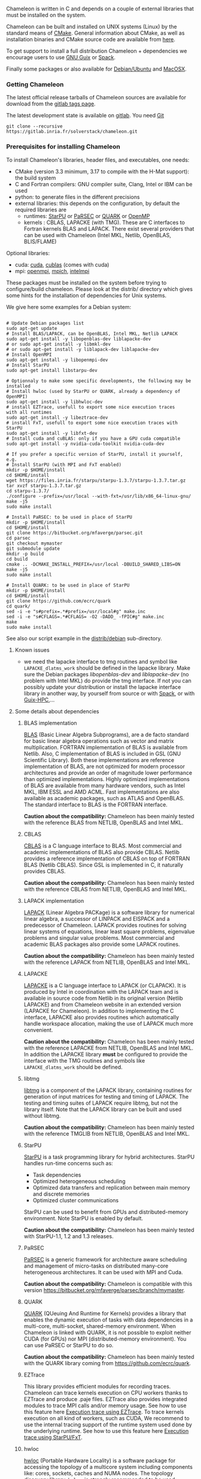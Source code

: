 Chameleon is written in C and depends on a couple of external
libraries that must be installed on the system.
# , it provides an interface to be called from Fortran

Chameleon can be built and installed on UNIX systems (Linux) by the
standard means of [[http://www.cmake.org/][CMake]].  General information about CMake, as well as
installation binaries and CMake source code are available from [[http://www.cmake.org/cmake/resources/software.html][here]].

To get support to install a full distribution Chameleon + dependencies
we encourage users to use [[sec:ug:guix][GNU Guix]] or [[sec:ug:spack][Spack]].

Finally some packages or also available for [[sec:ug:debian][Debian/Ubuntu]] and [[sec:ug:brew][MacOSX]].

*** Getting Chameleon
:PROPERTIES:
:CUSTOM_ID: doc-install-getting
:END:
    <<sec:ug:git>>

    The latest official release tarballs of Chameleon sources are
    available for download from the [[https://gitlab.inria.fr/solverstack/chameleon/tags][gitlab tags page]].

    The latest development state is available on [[https://gitlab.inria.fr/solverstack/chameleon][gitlab]]. You need [[https://git-scm.com/downloads][Git]]
    #+begin_src
    git clone --recursive https://gitlab.inria.fr/solverstack/chameleon.git
    #+end_src

*** Prerequisites for installing Chameleon
:PROPERTIES:
:CUSTOM_ID: doc-install-prerequisites
:END:
    <<sec:ug:prereq>>

    To install Chameleon's libraries, header files, and executables, one
    needs:
    - CMake (version 3.3 minimum, 3.17 to compile with the H-Mat support): the build system
    - C and Fortran compilers: GNU compiler suite, Clang, Intel or IBM
      can be used
    - python: to generate files in the different precisions
    - external libraries: this depends on the configuration, by default
      the required libraries are
      - runtimes: [[http://runtime.bordeaux.inria.fr/StarPU/][StarPU]] or [[http://icl.utk.edu/parsec/][PaRSEC]] or [[http://icl.cs.utk.edu/quark/][QUARK]] or [[https://www.openmp.org/][OpenMP]]
      - kernels : CBLAS, LAPACKE (with TMG). These are C interfaces to
        Fortran kernels BLAS and LAPACK. There exist several providers
        that can be used with Chameleon (Intel MKL, Netlib, OpenBLAS,
        BLIS/FLAME)

    Optional libraries:
    - cuda: [[https://developer.nvidia.com/cuda-downloads][cuda]], [[http://docs.nvidia.com/cuda/cublas/][cublas]] (comes with cuda)
    - mpi: [[http://www.open-mpi.org/][openmpi]], [[https://www.mpich.org/][mpich]], [[https://software.intel.com/en-us/mpi-library][intelmpi]]

    These packages must be installed on the system before trying to
    configure/build chameleon.  Please look at the distrib/ directory
    which gives some hints for the installation of dependencies for
    Unix systems.

    We give here some examples for a Debian system:
    #+begin_src

    # Update Debian packages list
    sudo apt-get update
    # Install BLAS/LAPACK, can be OpenBLAS, Intel MKL, Netlib LAPACK
    sudo apt-get install -y libopenblas-dev liblapacke-dev
    # or sudo apt-get install -y libmkl-dev
    # or sudo apt-get install -y liblapack-dev liblapacke-dev
    # Install OpenMPI
    sudo apt-get install -y libopenmpi-dev
    # Install StarPU
    sudo apt-get install libstarpu-dev

    # Optionnaly to make some specific developments, the following may be installed
    # Install hwloc (used by StarPU or QUARK, already a dependency of OpenMPI)
    sudo apt-get install -y libhwloc-dev
    # install EZTrace, usefull to export some nice execution traces
    with all runtimes
    sudo apt-get install -y libeztrace-dev
    # install FxT, usefull to export some nice execution traces with StarPU
    sudo apt-get install -y libfxt-dev
    # Install cuda and cuBLAS: only if you have a GPU cuda compatible
    sudo apt-get install -y nvidia-cuda-toolkit nvidia-cuda-dev

    # If you prefer a specific version of StarPU, install it yourself, e.g.
    # Install StarPU (with MPI and FxT enabled)
    mkdir -p $HOME/install
    cd $HOME/install
    wget https://files.inria.fr/starpu/starpu-1.3.7/starpu-1.3.7.tar.gz
    tar xvzf starpu-1.3.7.tar.gz
    cd starpu-1.3.7/
    ./configure --prefix=/usr/local --with-fxt=/usr/lib/x86_64-linux-gnu/
    make -j5
    sudo make install

    # Install PaRSEC: to be used in place of StarPU
    mkdir -p $HOME/install
    cd $HOME/install
    git clone https://bitbucket.org/mfaverge/parsec.git
    cd parsec
    git checkout mymaster
    git submodule update
    mkdir -p build
    cd build
    cmake .. -DCMAKE_INSTALL_PREFIX=/usr/local -DBUILD_SHARED_LIBS=ON
    make -j5
    sudo make install

    # Install QUARK: to be used in place of StarPU
    mkdir -p $HOME/install
    cd $HOME/install
    git clone https://github.com/ecrc/quark
    cd quark/
    sed -i -e "s#prefix=.*#prefix=/usr/local#g" make.inc
    sed -i -e "s#CFLAGS=.*#CFLAGS= -O2 -DADD_ -fPIC#g" make.inc
    make
    sudo make install
    #+end_src

    See also our script example in the [[https://gitlab.inria.fr/solverstack/chameleon/-/blob/master/distrib/debian/install_dependencies.sh][distrib/debian]] sub-directory.

**** Known issues
     - we need the lapacke interface to tmg routines and symbol like
       ~LAPACKE_dlatms_work~ should be defined in the lapacke
       library. Make sure the Debian packages /libopenblas-dev/ and
       /liblapacke-dev/ (no problem with Intel MKL) do provide the tmg
       interface. If not you can possibly update your distribution or
       install the lapacke interface library in another way, by
       yourself from source or with [[https://gitlab.inria.fr/solverstack/spack-repo][Spack]], or with [[https://gitlab.inria.fr/guix-hpc/guix-hpc-non-free][Guix-HPC]],...
**** Some details about dependencies
***** BLAS implementation
      [[http://www.netlib.org/blas/][BLAS]] (Basic Linear Algebra Subprograms), are a de facto standard
      for basic linear algebra operations such as vector and matrix
      multiplication.  FORTRAN implementation of BLAS is available from
      Netlib.  Also, C implementation of BLAS is included in GSL (GNU
      Scientific Library).  Both these implementations are reference
      implementation of BLAS, are not optimized for modern processor
      architectures and provide an order of magnitude lower performance
      than optimized implementations.  Highly optimized implementations
      of BLAS are available from many hardware vendors, such as Intel
      MKL, IBM ESSL and AMD ACML.  Fast implementations are also
      available as academic packages, such as ATLAS and OpenBLAS.  The
      standard interface to BLAS is the FORTRAN interface.

      *Caution about the compatibility:* Chameleon has been mainly tested
      with the reference BLAS from NETLIB, OpenBLAS and Intel MKL.
***** CBLAS
      [[http://www.netlib.org/blas/#_cblas][CBLAS]] is a C language interface to BLAS.  Most commercial and
      academic implementations of BLAS also provide CBLAS.  Netlib
      provides a reference implementation of CBLAS on top of FORTRAN
      BLAS (Netlib CBLAS).  Since GSL is implemented in C, it naturally
      provides CBLAS.

      *Caution about the compatibility:* Chameleon has been mainly tested with
      the reference CBLAS from NETLIB, OpenBLAS and Intel MKL.
***** LAPACK implementation
      [[http://www.netlib.org/lapack/][LAPACK]] (Linear Algebra PACKage) is a software library for
      numerical linear algebra, a successor of LINPACK and EISPACK and
      a predecessor of Chameleon.  LAPACK provides routines for solving
      linear systems of equations, linear least square problems,
      eigenvalue problems and singular value problems.  Most commercial
      and academic BLAS packages also provide some LAPACK routines.

      *Caution about the compatibility:* Chameleon has been mainly tested
      with the reference LAPACK from NETLIB, OpenBLAS and Intel MKL.
***** LAPACKE
      [[http://www.netlib.org/lapack/][LAPACKE]] is a C language interface to LAPACK (or CLAPACK).  It is
      produced by Intel in coordination with the LAPACK team and is
      available in source code from Netlib in its original version
      (Netlib LAPACKE) and from Chameleon website in an extended
      version (LAPACKE for Chameleon).  In addition to implementing the
      C interface, LAPACKE also provides routines which automatically
      handle workspace allocation, making the use of LAPACK much more
      convenient.

      *Caution about the compatibility:* Chameleon has been mainly tested
      with the reference LAPACKE from NETLIB, OpenBLAS and Intel
      MKL. In addition the LAPACKE library *must* be configured to
      provide the interface with the TMG routines and symbols like
      ~LAPACKE_dlatms_work~ should be defined.
***** libtmg
      [[http://www.netlib.org/lapack/][libtmg]] is a component of the LAPACK library, containing routines
      for generation of input matrices for testing and timing of
      LAPACK.  The testing and timing suites of LAPACK require libtmg,
      but not the library itself. Note that the LAPACK library can be
      built and used without libtmg.

      *Caution about the compatibility:* Chameleon has been mainly tested
      with the reference TMGLIB from NETLIB, OpenBLAS and Intel MKL.
***** StarPU
      [[http://runtime.bordeaux.inria.fr/StarPU/][StarPU]] is a task programming library for hybrid architectures.
      StarPU handles run-time concerns such as:
      * Task dependencies
      * Optimized heterogeneous scheduling
      * Optimized data transfers and replication between main memory
        and discrete memories
      * Optimized cluster communications

      StarPU can be used to benefit from GPUs and distributed-memory
      environment. Note StarPU is enabled by default.

      *Caution about the compatibility:* Chameleon has been mainly tested
      with StarPU-1.1, 1.2 and 1.3 releases.
***** PaRSEC
      [[http://icl.utk.edu/parsec/][PaRSEC]] is a generic framework for architecture aware scheduling
      and management of micro-tasks on distributed many-core
      heterogeneous architectures. It can be used with MPI and Cuda.

      *Caution about the compatibility:* Chameleon is compatible with
      this version
      https://bitbucket.org/mfaverge/parsec/branch/mymaster.
***** QUARK
      [[http://icl.cs.utk.edu/quark/][QUARK]] (QUeuing And Runtime for Kernels) provides a library that
      enables the dynamic execution of tasks with data dependencies in
      a multi-core, multi-socket, shared-memory environment. When
      Chameleon is linked with QUARK, it is not possible to exploit
      neither CUDA (for GPUs) nor MPI (distributed-memory environment).
      You can use PaRSEC or StarPU to do so.

      *Caution about the compatibility:* Chameleon has been mainly tested
      with the QUARK library coming from https://github.com/ecrc/quark.
***** EZTrace
      This library provides efficient modules for recording
      traces. Chameleon can trace kernels execution on CPU workers
      thanks to EZTrace and produce .paje files. EZTrace also provides
      integrated modules to trace MPI calls and/or memory usage. See
      how to use this feature here [[sec:trace_ezt][Execution trace using EZTrace]]. To
      trace kernels execution on all kind of workers, such as CUDA, We
      recommend to use the internal tracing support of the runtime
      system used done by the underlying runtime.  See how to use this
      feature here [[sec:trace_fxt][Execution trace using StarPU/FxT]].
***** hwloc
      [[http://www.open-mpi.org/projects/hwloc/][hwloc]] (Portable Hardware Locality) is a software package for
      accessing the topology of a multicore system including components
      like: cores, sockets, caches and NUMA nodes. The topology
      discovery library, ~hwloc~, is strongly recommended to be used
      through the runtime system. It allows to increase performance,
      and to perform some topology aware scheduling. ~hwloc~ is available
      in major distributions and for most OSes and can be downloaded
      from http://www.open-mpi.org/software/hwloc.

      *Caution about the compatibility:* hwloc should be compatible with
      the runtime system used.
***** OpenMPI
      [[http://www.open-mpi.org/][OpenMPI]] is an open source Message Passing Interface
      implementation for execution on multiple nodes with
      distributed-memory environment.  MPI can be enabled only if the
      runtime system chosen is StarPU (default).  To use MPI through
      StarPU, it is necessary to compile StarPU with MPI enabled.

      *Caution about the compatibility:* OpenMPI should be built with the
      --enable-mpi-thread-multiple option.
***** Nvidia CUDA Toolkit
      [[https://developer.nvidia.com/cuda-toolkit][Nvidia CUDA Toolkit]] provides a comprehensive development
      environment for C and C++ developers building GPU-accelerated
      applications.  Chameleon can use a set of low level optimized
      kernels coming from cuBLAS to accelerate computations on GPUs.
      The [[http://docs.nvidia.com/cuda/cublas/][cuBLAS]] library is an implementation of BLAS (Basic Linear
      Algebra Subprograms) on top of the Nvidia CUDA runtime.  cuBLAS
      is normaly distributed with Nvidia CUDA Toolkit.  CUDA/cuBLAS can
      be enabled in Chameleon only if the runtime system chosen is
      StarPU (default).  To use CUDA through StarPU, it is necessary to
      compile StarPU with CUDA enabled.

      *Caution about the compatibility:* your compiler must be compatible
      with CUDA.
*** Build and install Chameleon with CMake
:PROPERTIES:
:CUSTOM_ID: doc-install-cmake
:END:
    <<sec:ug:cmake>>
    Compilation of Chameleon libraries and executables are done with
    CMake (http://www.cmake.org/). This version has been tested with
    CMake 3.10.2 but any version superior to 3.3 should be fine,
    unless you enable the H-Mat support that requires the minimum
    revision to be 3.17.

    Here the steps to configure, build, test and install
    1. configure:
       #+begin_src
       cmake path/to/chameleon -DOPTION1= -DOPTION2= ...
       # see the "Configuration options" section to get list of options
       # see the "Dependencies detection" for details about libraries detection
       #+end_src
    2. build:
       #+begin_src
       make
       # do not hesitate to use -j[ncores] option to speedup the compilation
       #+end_src
    3. test (optional, required CHAMELEON_ENABLE_TESTING=ON):
       #+begin_src
       make test
       # or
       ctest
       #+end_src
    4. install (optional):
       #+begin_src
       make install
       #+end_src
       Do not forget to specify the install directory with
       *-DCMAKE_INSTALL_PREFIX* at configure.
       #+begin_example
       cmake /home/jdoe/chameleon -DCMAKE_INSTALL_PREFIX=/home/jdoe/install/chameleon
       #+end_example
       Note that the install process is optional. You are free to use
       Chameleon binaries compiled in the build directory.
**** Configuration options
     You can optionally activate some options at cmake configure (like CUDA, MPI, ...)
     invoking ~cmake path/to/your/CMakeLists.txt -DOPTION1= -DOPTION2= ...~
     #+begin_src
     cmake /home/jdoe/chameleon/ -DCMAKE_BUILD_TYPE=Debug \
                                 -DCMAKE_INSTALL_PREFIX=/home/jdoe/install/ \
                                 -DCHAMELEON_USE_CUDA=ON \
                                 -DCHAMELEON_USE_MPI=ON \
                                 -DBLA_VENDOR=Intel10_64lp \
                                 -DCHAMELEON_ENABLE_TRACING=ON
     #+end_src

     You can get the full list of options with *-L[A][H]* options of cmake command
     #+begin_src
     cmake -LH /home/jdoe/chameleon/
     #+end_src

     You can also set the options thanks to the *ccmake* interface.

***** Native CMake options (non-exhaustive list)
      * *CMAKE_BUILD_TYPE=Debug|Release|RelWithDebInfo|MinSizeRel*:
        level of compiler optimization, enable/disable debug
        information
      * *CMAKE_INSTALL_PREFIX=path/to/your/install/dir*: where headers,
        libraries, executables, etc, will be copied when invoking make
        install
      * *BUILD_SHARED_LIBS=ON|OFF*: indicates whether or not CMake has to
        build Chameleon static (~OFF~) or shared (~ON~) libraries.
      * *CMAKE_C_COMPILER=gcc|icc|...*: to choose the C compilers
        if several exist in the environment
      * *CMAKE_Fortran_COMPILER=gfortran|ifort|...*: to choose the
        Fortran compilers if several exist in the environment

***** Related to specific modules (find_package) to find external libraries
      * *BLA_VENDOR=All|OpenBLAS|Generic|Intel10_64lp|Intel10_64lp_seq|FLAME*:
        to use intel mkl for example, see the list of BLA_VENDOR in
        FindBLAS.cmake in cmake_modules/morse_cmake/modules/find

      Libraries detected with an official cmake module (see module
      files in CMAKE_ROOT/Modules/): BLAS - LAPACK - CUDA - MPI -
      OpenMP - Threads.

      Libraries detected with our cmake modules (see module files in
      cmake_modules/morse_cmake/modules/find/ directory of Chameleon
      sources): CBLAS - EZTRACE - FXT - HWLOC - LAPACKE - PARSEC -
      QUARK - SIMGRID - STARPU.

***** Chameleon specific options
      * *CHAMELEON_SCHED=STARPU|PARSEC|QUARK|OPENMP* (default STARPU): to
        link respectively with StarPU, PaRSEC, Quark, OpenMP library
        (runtime system)
      * *CHAMELEON_USE_MPI=ON|OFF* (default OFF): to link with MPI
        library (message passing implementation for use of multiple
        nodes with distributed memory), can only be used with StarPU
        and PaRSEC
      * *CHAMELEON_USE_CUDA=ON|OFF* (default OFF): to link with CUDA
        runtime (implementation paradigm for accelerated codes on GPUs)
        and cuBLAS library (optimized BLAS kernels on GPUs), can only
        be used with StarPU and PaRSEC
      * *CHAMELEON_ENABLE_DOC=ON|OFF* (default OFF): to control build of
        the documentation contained in doc/ sub-directory
      * *CHAMELEON_ENABLE_EXAMPLE=ON|OFF* (default ON): to control build
        of the examples executables (API usage) contained in example/
        sub-directory
      * *CHAMELEON_ENABLE_PRUNING_STATS=ON|OFF* (default OFF)
      * *CHAMELEON_ENABLE_TESTING=ON|OFF* (default ON): to control build
        of testing executables (timer and numerical check) contained in testing/
        sub-directory
      * *CHAMELEON_SIMULATION=ON|OFF* (default OFF): to enable
        simulation mode, means Chameleon will not really execute tasks,
        see details in section [[sec:simu][Use simulation mode with
        StarPU-SimGrid]]. This option must be used with StarPU compiled
        with [[http://simgrid.gforge.inria.fr/][SimGrid]] allowing to guess the execution time on any
        architecture. This feature should be used to make experiments
        on the scheduler behaviors and performances not to produce
        solutions of linear systems.
      * *CHAMELEON_USE_MIGRATE=ON|OFF* (default OFF): enables the data
        migration in QR algorithms

**** Dependencies detection
     <<sec:depdet>>

     You have different choices to detect dependencies on your system,
     either by setting some environment variables containing paths to
     the libs and headers or by specifying them directly at cmake
     configure. Different cases:

     1) detection of dependencies through environment variables:
        - LD_LIBRARY_PATH (DYLD_LIBRARY_PATH on Mac OSX) should contain
          the list of paths where to find the libraries:
          #+begin_src
          export LD_LIBRARY_PATH=$LD_LIBRARY_PATH:install/path/to/your/lib
          #+end_src
        - INCLUDE (or CPATH, or C_INCLUDE_PATH)should contain the list
          of paths where to find the header files of libraries
          #+begin_src
          export INCLUDE=$INCLUDE:install/path/to/your/headers
          #+end_src
     2) detection with user's given paths:
        - you can specify the path at cmake configure by invoking
          #+begin_example
          cmake path/to/your/CMakeLists.txt -DLIB_DIR=path/to/your/lib
          #+end_example
          where LIB stands for the name of the lib to look for, /e.g./
          #+begin_src
          cmake path/to/your/CMakeLists.txt -DQUARK_DIR=path/to/quarkdir \
                                            -DCBLAS_DIR= ...
          #+end_src
          it is also possible to specify headers and library directories
          separately
          #+begin_src
          cmake path/to/your/CMakeLists.txt \
                -DQUARK_INCDIR=path/to/quark/include \
                -DQUARK_LIBDIR=path/to/quark/lib
          #+end_src
     3) detection with custom environment variables: all variables like
        _DIR, _INCDIR, _LIBDIR can be set as environment variables
        instead of CMake options, there will be read
     4) using [[https://www.freedesktop.org/wiki/Software/pkg-config/][pkg-config]] for libraries that provide .pc files
        - update your *PKG_CONFIG_PATH* to the paths where to find .pc
          files of installed external libraries like hwloc, starpu, some
          blas/lapack, etc

     Note that PaRSEC and StarPU are only detected with pkg-config
     mechanism because it is always provided and this avoids errors.
*** Distribution Debian
:PROPERTIES:
:CUSTOM_ID: doc-install-debian
:END:
    <<sec:ug:debian>>
    Download one of the available package for your distribution here
    https://gitlab.inria.fr/solverstack/chameleon/-/packages, then
    install as follows
    #+begin_src sh
    sudo apt-get install ./chameleon_1.1.0-1_amd64.deb -y
    #+end_src
    Chameleon will be installed on your system meaning you can use
    drivers for performance tests
    #+begin_src sh
    mpiexec -n 2 chameleon_stesting -t 2 -o gemm -n 1000
    #+end_src
    and use Chameleon library in your own project
    #+begin_src sh
    # example usage: use chameleon library in your own cmake project (we provide a CHAMELEONConfig.cmake)
    git clone https://gitlab.inria.fr/solverstack/distrib.git
    cd distrib/cmake/test/chameleon && mkdir build && cd build && cmake .. && make && ./test_chameleon

    # example usage: use chameleon library in your own not cmake project
    # use pkg-config to get compiler flags and linking
    pkg-config --cflags chameleon
    pkg-config --libs chameleon
    # if there are static libraries use the --static option of pkg-config
    #+end_src

    Do not hesitate to send an [[mailto:florent.pruvost@inria.fr][email]] if you need a package for your
    Debian distribution.
*** Distribution of Chameleon using GNU Guix
:PROPERTIES:
:CUSTOM_ID: doc-install-guix
:END:
    <<sec:ug:guix>>

    We provide [[http://guix.gnu.org/][Guix]] packages to install Chameleon with its dependencies
    in a reproducible way on GNU/Linux systems. For MacOSX please refer
    to the next sections about Brew or Spack packaging.

    If you are "root" on the system you can install Guix and directly
    use it to install the libraries. On supercomputers your are not
    root on you may still be able to use it if Docker or Singularity
    are available on the machine because Chameleon can be packaged as
    Docker/Singularity images with Guix.

**** Installing Guix
     Guix requires a running GNU/Linux system, GNU tar and Xz.

     #+begin_src sh
     gpg --keyserver pgp.mit.edu --recv-keys 3CE464558A84FDC69DB40CFB090B11993D9AEBB5
     wget https://git.savannah.gnu.org/cgit/guix.git/plain/etc/guix-install.sh
     chmod +x guix-install.sh
     sudo ./guix-install.sh
     #+end_src

     The Chameleon packages are not official Guix packages. It is then
     necessary to add a channel to get additional packages.  Create a
     ~/.config/guix/channels.scm file with the following snippet:
     #+begin_example
     (cons (channel
         (name 'guix-hpc-non-free)
         (url "https://gitlab.inria.fr/guix-hpc/guix-hpc-non-free.git"))
       %default-channels)
     #+end_example

     Update guix package definition
     #+begin_src sh
     guix pull
     #+end_src

     Update new guix in the path
     #+begin_src sh
     PATH="$HOME/.config/guix/current/bin${PATH:+:}$PATH"
     hash guix
     #+end_src

     For further shell sessions, add this to the ~/.bash_profile file
     #+begin_example
     export PATH="$HOME/.config/guix/current/bin${PATH:+:}$PATH"
     export GUIX_LOCPATH="$HOME/.guix-profile/lib/locale"
     #+end_example

     Chameleon packages are now available
     #+begin_src sh
     guix search ^chameleon
     #+end_src

     Refer to the [[https://guix.gnu.org/manual/en/guix.html#Invoking-guix-package][official documentation of Guix]] to learn the basic
     commands.

**** Installing Chameleon with Guix

     Standard Chameleon, last release
     #+begin_src sh
     guix install chameleon
     #+end_src

     Notice that there exist several build variants
     - chameleon (default) : with starpu - with mpi - with OpenBlas
     - chameleon-mkl-mt : default version but with Intel MKL multithreaded to replace OpenBlas
     - chameleon-cuda : with starpu - with mpi - with cuda
     - chameleon-cuda-mkl-mt : with starpu - with mpi - with cuda - with Intel MKL multithreaded to replace OpenBlas
     - chameleon-simgrid : with starpu - with mpi - with simgrid
     - chameleon-openmp : with openmp - without mpi
     - chameleon-parsec : with parsec - without mpi
     - chameleon-quark : with quark - without mpi


     Change the version
     #+begin_src sh
     guix install chameleon --with-branch=chameleon=master
     guix install chameleon --with-commit=chameleon=b31d7575fb7d9c0e1ba2d8ec633e16cb83778e8b
     guix install chameleon --with-git-url=chameleon=https://gitlab.inria.fr/fpruvost/chameleon.git
     guix install chameleon --with-git-url=chameleon=$HOME/git/chameleon
     #+end_src

     Notice also that default mpi is OpenMPI and default blas/lapack is
     Openblas. This can be changed with a [[https://guix.gnu.org/manual/en/guix.html#Package-Transformation-Options][transformation option]].

     Change some dependencies
     #+begin_src sh
     # install chameleon with intel mkl to replace openblas, nmad to replace openmpi and starpu with fxt
     guix install chameleon --with-input=openblas=mkl --with-input=openmpi=nmad --with-input=starpu=starpu-fxt
     #+end_src

**** Generate a Chameleon Docker image with Guix

     To install Chameleon and its dependencies within a docker image
     (OpenMPI stack)
     #+begin_src sh
     docker_chameleon=`guix pack -f docker chameleon chameleon --with-branch=chameleon=master --with-input=openblas=mkl mkl starpu hwloc openmpi openssh slurm bash coreutils inetutils util-linux procps git grep tar sed gzip which gawk perl emacs-minimal vim gcc-toolchain make cmake pkg-config -S /bin=bin --entry-point=/bin/bash`
     # Load the generated tarball as a docker image
     docker_chameleon_tag=`docker load --input $docker_chameleon | grep "Loaded image: " | cut -d " " -f 3-`
     # Change tag name, see the existing image name with "docker images" command, then change to a more simple name
     docker tag $docker_chameleon_tag guix/chameleon-tmp
     #+end_src

     Create a Dockerfile inheriting from the image (renamed
     =guix/chameleon= here):

     #+begin_src sh :eval no :tangle Dockerfile :export none
     FROM guix/chameleon-tmp

     # Create a directory for user 1000
     RUN mkdir -p /builds
     RUN chown -R 1000 /builds

     ENTRYPOINT ["/bin/bash", "-l"]

     # Enter the image as user 1000 in /builds
     USER 1000
     WORKDIR /builds
     ENV HOME /builds
     #+end_src

     Then create the final docker image from this docker file.

     #+begin_src sh
     docker build -t guix/chameleon .
     #+end_src

     Test the image
     #+begin_src sh
     docker run -it guix/chameleon
     # test starpu
     STARPU=`pkg-config --variable=prefix libstarpu`
     mpiexec -np 4 $STARPU/lib/starpu/mpi/comm
     # test chameleon
     CHAMELEON=`pkg-config --variable=prefix chameleon`
     mpiexec -np 2 $CHAMELEON/bin/chameleon_stesting -H -o gemm -P 2 -t 2 -m 2000 -n 2000 -k 2000
     #+end_src

**** Generate a Chameleon Singularity image with Guix

     To package Chameleon and its dependencies within a singularity image
     (OpenMPI stack)
     #+begin_src sh
     singularity_chameleon=`guix pack -f squashfs chameleon --with-branch=chameleon=master --with-input=openblas=mkl mkl starpu hwloc openmpi openssh slurm hdf5 zlib bash coreutils inetutils util-linux procps git grep tar sed gzip which gawk perl emacs-minimal vim gcc-toolchain make cmake pkg-config -S /bin=bin --entry-point=/bin/bash`
     cp $singularity_chameleon chameleon-pack.gz.squashfs
     # copy the singularity image on the supercomputer, e.g. 'supercomputer'
     scp chameleon-pack.gz.squashfs supercomputer:
     #+end_src

     On a machine where Singularity is installed Chameleon can then be
     called as follows
     #+begin_src sh
     # at least openmpi and singularity are required here, e.g. module add openmpi singularity
     mpiexec -np 2 singularity exec chameleon-pack.gz.squashfs /bin/chameleon_stesting -H -o gemm -P 2 -t 2 -m 2000 -n 2000 -k 2000
     #+end_src

*** Distribution of Chameleon using Spack
:PROPERTIES:
:CUSTOM_ID: doc-install-spack
:END:
    <<sec:ug:spack>>

**** Installing Spack

     To get support to install a full distribution on Linux or MacOS X,
     Chameleon plus dependencies, we encourage users to use
     [[https://spack.io/][Spack]]. Please refer to our [[https://gitlab.inria.fr/solverstack/spack-repo/blob/master/README.org][Spack Repository]].

     #+begin_src sh
     git clone https://github.com/llnl/spack.git
     export SPACK_ROOT=$PWD/spack
     cd spack/
     git checkout v0.16.0
     . $SPACK_ROOT/share/spack/setup-env.sh
     git clone https://gitlab.inria.fr/solverstack/spack-repo.git ./var/spack/repos/solverstack
     spack repo add ./var/spack/repos/solverstack
     #+end_src

     Chameleon is then available
     #+begin_src sh
     spack info chameleon
     spack spec chameleon
     #+end_src

     Refer to te [[https://spack.readthedocs.io/en/latest/basic_usage.html][official documentation of Spack]] to learn the basic
     commands.

**** Installing Chameleon with Spack

     Standard Chameleon, last state on the 'master' branch
     #+begin_src sh
     spack install -v chameleon
     # chameleon is installed here:
     spack location -i chameleon
     #+end_src

     Notice that there exist several build variants
     - chameleon (default) : with starpu - with mpi
     - tune the build type (CMake) with build_type=RelWithDebInfo|Debug|Release
     - enable/disable shared libraries with +/- shared
     - enable/disable mpi with +/- mpi
     - enable/disable cuda with +/- cuda
     - enable/disable fxt with +/- fxt
     - enable/disable simgrid with +/- simgrid
     - +openmp~starpu : with openmp - without starpu
     - +quark~starpu : with quark - without starpu

     Change the version
     #+begin_src sh
     spack install -v chameleon@1.0.0
     #+end_src

     Notice also that default mpi is OpenMPI and default blas/lapack is
     Openblas. This can be changed by adding some [[https://spack.readthedocs.io/en/latest/basic_usage.html#constraining-virtual-packages][constraints on
     virtual packages]].

     Change some dependencies
     #+begin_src sh
     # see lapack providers
     spack providers lapack
     # see mpi providers
     spack providers mpi
     # install chameleon with intel mkl to replace openblas
     spack install -v chameleon ^intel-mkl
     # install chameleon with nmad to replace openmpi
     spack install -v chameleon ^nmad
     #+end_src
*** Distribution Brew for Mac OS X
:PROPERTIES:
:CUSTOM_ID: doc-install-macos
:END:
    <<sec:ug:brew>>

    We provide some [[https://brew.sh/][brew]] packages here
    https://gitlab.inria.fr/solverstack/brew-repo (under construction).

*** Linking an external application with Chameleon libraries
:PROPERTIES:
:CUSTOM_ID: doc-install-linking
:END:
    <<sec:ug:link>>
    Compilation and link with Chameleon libraries have been tested with
    the GNU compiler suite ~gcc/gfortran~ and the Intel compiler suite
    ~icc/ifort~.

**** For CMake projects
     A CHAMELEONConfig.cmake file is provided at installation, stored
     in <prefix>/lib/cmake/chameleon, so that users in cmake project
     can use through the variable CHAMELEON_ROOT (set it as environment
     or CMake variable).

     #+begin_src
     sudo apt-get update
     sudo apt-get install -y libopenblas-dev liblapacke-dev libstarpu-dev
     git clone --recursive https://gitlab.inria.fr/solverstack/chameleon.git
     cd chameleon && mkdir -p build && cd build
     CHAMELEON_ROOT=$PWD/install
     cmake .. -DCMAKE_INSTALL_PREFIX=$CHAMELEON_ROOT && make -j5 install
     # chameleon is installed in $CHAMELEON_ROOT

     # if your work in a cmake project you can use the CHAMELEONConfig.cmake file
     # installed under <prefix>/lib/cmake/chameleon/ by setting your
     # CMAKE_PREFIX_PATH with the path of installation. In your cmake project, use
     # find_package(CHAMELEON) and link your libraries and/or executables with the
     # library target MORSE::CHAMELEON
     cmake . -DCMAKE_PREFIX_PATH=$CHAMELEON_ROOT
     #+end_src
**** For non CMake projects
     The compiler, linker flags that are necessary to build an
     application using Chameleon are given through the [[https://www.freedesktop.org/wiki/Software/pkg-config/][pkg-config]]
     mechanism.
     #+begin_src
     sudo apt-get update
     sudo apt-get install -y libopenblas-dev liblapacke-dev libstarpu-dev
     git clone --recursive https://gitlab.inria.fr/solverstack/chameleon.git
     cd chameleon && mkdir -p build && cd build
     CHAMELEON_ROOT=$PWD/install
     cmake .. -DCMAKE_INSTALL_PREFIX=$CHAMELEON_ROOT && make -j5 install
     # chameleon is installed in $CHAMELEON_ROOT

     export PKG_CONFIG_PATH=$CHAMELEON_ROOT/lib/pkgconfig:$PKG_CONFIG_PATH
     pkg-config --cflags chameleon
     pkg-config --libs chameleon
     pkg-config --libs --static chameleon

     # use it in your configure/make
     #+end_src
     The .pc files required are located in the sub-directory
     ~lib/pkgconfig~ of your Chameleon install directory.

**** Static linking in C
     Lets imagine you have a file ~main.c~ that you want to link with
     Chameleon static libraries.  Lets consider
     ~/home/yourname/install/chameleon~ is the install directory
     of Chameleon containing sub-directories ~include/~ and
     ~lib/~.  Here could be your compilation command with gcc
     compiler:
     #+begin_src
     gcc -I/home/yourname/install/chameleon/include -o main.o -c main.c
     #+end_src
     Now if you want to link your application with Chameleon static libraries, you
     could do:
     #+begin_src
     gcc main.o -o main                                         \
     /home/yourname/install/chameleon/lib/libchameleon.a        \
     /home/yourname/install/chameleon/lib/libchameleon_starpu.a \
     /home/yourname/install/chameleon/lib/libcoreblas.a         \
     -lstarpu-1.2 -Wl,--no-as-needed -lmkl_intel_lp64           \
     -lmkl_sequential -lmkl_core -lpthread -lm -lrt
     #+end_src
     As you can see in this example, we also link with some dynamic
     libraries *starpu-1.2*, *Intel MKL* libraries (for
     BLAS/LAPACK/CBLAS/LAPACKE), *pthread*, *m* (math) and *rt*. These
     libraries will depend on the configuration of your Chameleon
     build.  You can find these dependencies in .pc files we generate
     during compilation and that are installed in the sub-directory
     ~lib/pkgconfig~ of your Chameleon install directory.  Note also that
     you could need to specify where to find these libraries with *-L*
     option of your compiler/linker.

     Before to run your program, make sure that all shared libraries
     paths your executable depends on are known.  Enter ~ldd main~
     to check.  If some shared libraries paths are missing append them
     in the LD_LIBRARY_PATH (for Linux systems) environment
     variable (DYLD_LIBRARY_PATH on Mac).

**** Dynamic linking in C
     For dynamic linking (need to build Chameleon with CMake option
     BUILD_SHARED_LIBS=ON) it is similar to static compilation/link but
     instead of specifying path to your static libraries you indicate
     the path to dynamic libraries with *-L* option and you give
     the name of libraries with *-l* option like this:
     #+begin_src
     gcc main.o -o main \
     -L/home/yourname/install/chameleon/lib \
     -lchameleon -lchameleon_starpu -lcoreblas \
     -lstarpu-1.2 -Wl,--no-as-needed -lmkl_intel_lp64 \
     -lmkl_sequential -lmkl_core -lpthread -lm -lrt
     #+end_src
     Note that an update of your environment variable LD_LIBRARY_PATH
     (DYLD_LIBRARY_PATH on Mac) with the path of the libraries could be
     required before executing
     #+begin_src
     export LD_LIBRARY_PATH=path/to/libs:path/to/chameleon/lib
     #+end_src

 # # *** Build a Fortran program with Chameleon                         :noexport:
 # #
 # #     Chameleon provides a Fortran interface to user functions. Example:
 # #     #+begin_src
 # #     call chameleon_version(major, minor, patch) !or
 # #     call CHAMELEON_VERSION(major, minor, patch)
 # #     #+end_src
 # #
 # #     Build and link are very similar to the C case.
 # #
 # #     Compilation example:
 # #     #+begin_src
 # #     gfortran -o main.o -c main.f90
 # #     #+end_src
 # #
 # #     Static linking example:
 # #     #+begin_src
 # #     gfortran main.o -o main                                    \
 # #     /home/yourname/install/chameleon/lib/libchameleon.a        \
 # #     /home/yourname/install/chameleon/lib/libchameleon_starpu.a \
 # #     /home/yourname/install/chameleon/lib/libcoreblas.a         \
 # #     -lstarpu-1.2 -Wl,--no-as-needed -lmkl_intel_lp64           \
 # #     -lmkl_sequential -lmkl_core -lpthread -lm -lrt
 # #     #+end_src
 # #
 # #     Dynamic linking example:
 # #     #+begin_src
 # #     gfortran main.o -o main                          \
 # #     -L/home/yourname/install/chameleon/lib           \
 # #     -lchameleon -lchameleon_starpu -lcoreblas        \
 # #     -lstarpu-1.2 -Wl,--no-as-needed -lmkl_intel_lp64 \
 # #     -lmkl_sequential -lmkl_core -lpthread -lm -lrt
 # #     #+end_src
